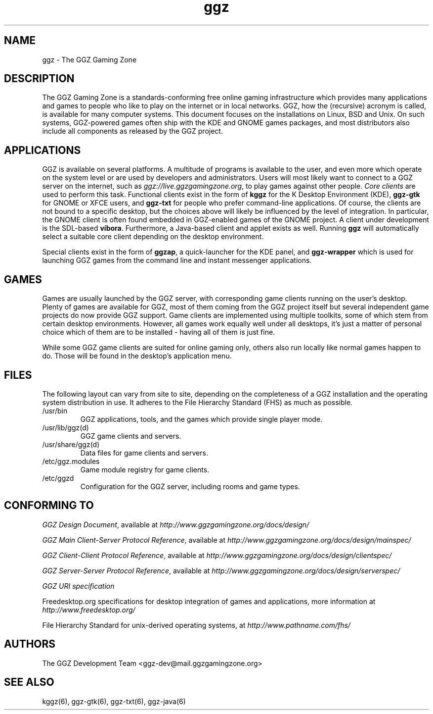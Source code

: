 .TH "ggz" "7" "0.0.14+" "The GGZ Development Team" "GGZ Gaming Zone"
.SH "NAME"
.LP
ggz \- The GGZ Gaming Zone
.SH "DESCRIPTION"
.LP
The GGZ Gaming Zone is a standards-conforming free online gaming
infrastructure which provides many applications and games to people who like
to play on the internet or in local networks.
GGZ, how the (recursive) acronym is called, is available for many computer
systems. This document focuses on the installations on Linux, BSD and Unix.
On such systems, GGZ-powered games often ship with the KDE and GNOME games
packages, and most distributors also include all components as released by
the GGZ project.
.SH "APPLICATIONS"
.LP
GGZ is available on several platforms.
A multitude of programs is available to the user, and even more which operate
on the system level or are used by developers and administrators.
Users will most likely want to connect to a GGZ server on the internet,
such as \fIggz://live.ggzgamingzone.org\fR, to play games against other people.
\fICore clients\fR are used to perform this task. Functional clients exist
in the form of \fBkggz\fR for the K Desktop Environment (KDE),
\fBggz-gtk\fR for GNOME or XFCE users, and \fBggz-txt\fR for people who
prefer command-line applications. Of course, the clients are not bound to a
specific desktop, but the choices above will likely be influenced by the level
of integration. In particular, the GNOME client is often found embedded
in GGZ-enabled games of the GNOME project.
A client under development is the SDL-based \fBvíbora\fR. Furthermore, a
Java-based client and applet exists as well.
Running \fBggz\fR will automatically select a suitable core client depending
on the desktop environment.
.LP
Special clients exist in the form of \fBggzap\fR, a quick-launcher for the
KDE panel, and \fBggz-wrapper\fR which is used for launching GGZ games from
the command line and instant messenger applications.
.SH "GAMES"
.LP
Games are usually launched by the GGZ server, with corresponding game clients
running on the user's desktop. Plenty of games are available for GGZ, most
of them coming from the GGZ project itself but several independent game projects
do now provide GGZ support.
Game clients are implemented using multiple toolkits, some of which stem from
certain desktop environments. However, all games work equally well under all
desktops, it's just a matter of personal choice which of them are to be
installed - having all of them is just fine.
.LP
While some GGZ game clients are suited for online gaming only, others also run
locally like normal games happen to do. Those will be found in the desktop's
application menu.
.SH "FILES"
.LP
The following layout can vary from site to site, depending on the completeness
of a GGZ installation and the operating system distribution in use.
It adheres to the File Hierarchy Standard (FHS) as much as possible.
.TP
/usr/bin
GGZ applications, tools, and the games which provide single player mode.
.TP
/usr/lib/ggz(d)
GGZ game clients and servers.
.TP
/usr/share/ggz(d)
Data files for game clients and servers.
.TP
/etc/ggz.modules
Game module registry for game clients.
.TP
/etc/ggzd
Configuration for the GGZ server, including rooms and game types.
.SH "CONFORMING TO"
.LP
\fIGGZ Design Document\fR, available at
\fIhttp://www.ggzgamingzone.org/docs/design/\fR
.LP
\fIGGZ Main Client-Server Protocol Reference\fR, available at
\fIhttp://www.ggzgamingzone.org/docs/design/mainspec/\fR
.LP
\fIGGZ Client-Client Protocol Reference\fR, available at
\fIhttp://www.ggzgamingzone.org/docs/design/clientspec/\fR
.LP
\fIGGZ Server-Server Protocol Reference\fR, available at
\fIhttp://www.ggzgamingzone.org/docs/design/serverspec/\fR
.LP
\fIGGZ URI specification\fR
.LP
Freedesktop.org specifications for desktop integration of games and
applications, more information at
\fIhttp://www.freedesktop.org/\fR
.LP
File Hierarchy Standard for unix-derived operating systems, at
\fIhttp://www.pathname.com/fhs/\fR
.SH "AUTHORS"
.LP
The GGZ Development Team
<ggz\-dev@mail.ggzgamingzone.org>
.SH "SEE ALSO"
.LP
kggz(6), ggz-gtk(6), ggz-txt(6), ggz-java(6)
